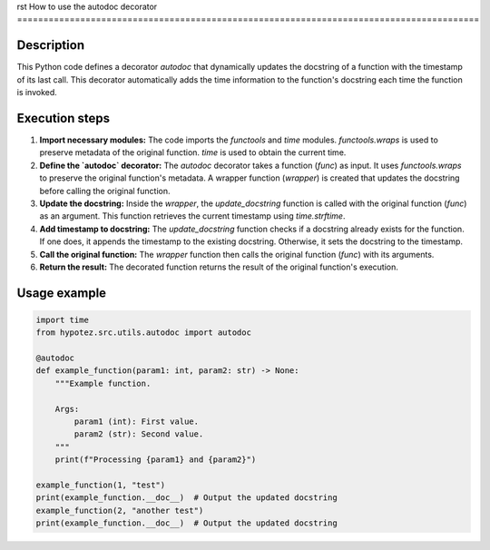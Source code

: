 rst
How to use the autodoc decorator
========================================================================================

Description
-------------------------
This Python code defines a decorator `autodoc` that dynamically updates the docstring of a function with the timestamp of its last call.  This decorator automatically adds the time information to the function's docstring each time the function is invoked.

Execution steps
-------------------------
1. **Import necessary modules:** The code imports the `functools` and `time` modules. `functools.wraps` is used to preserve metadata of the original function. `time` is used to obtain the current time.

2. **Define the `autodoc` decorator:** The `autodoc` decorator takes a function (`func`) as input. It uses `functools.wraps` to preserve the original function's metadata.  A wrapper function (`wrapper`) is created that updates the docstring before calling the original function.

3. **Update the docstring:** Inside the `wrapper`, the `update_docstring` function is called with the original function (`func`) as an argument.  This function retrieves the current timestamp using `time.strftime`.

4. **Add timestamp to docstring:**  The `update_docstring` function checks if a docstring already exists for the function. If one does, it appends the timestamp to the existing docstring. Otherwise, it sets the docstring to the timestamp.

5. **Call the original function:** The `wrapper` function then calls the original function (`func`) with its arguments.

6. **Return the result:** The decorated function returns the result of the original function's execution.

Usage example
-------------------------
.. code-block:: python

    import time
    from hypotez.src.utils.autodoc import autodoc

    @autodoc
    def example_function(param1: int, param2: str) -> None:
        """Example function.

        Args:
            param1 (int): First value.
            param2 (str): Second value.
        """
        print(f"Processing {param1} and {param2}")

    example_function(1, "test")
    print(example_function.__doc__)  # Output the updated docstring
    example_function(2, "another test")
    print(example_function.__doc__)  # Output the updated docstring